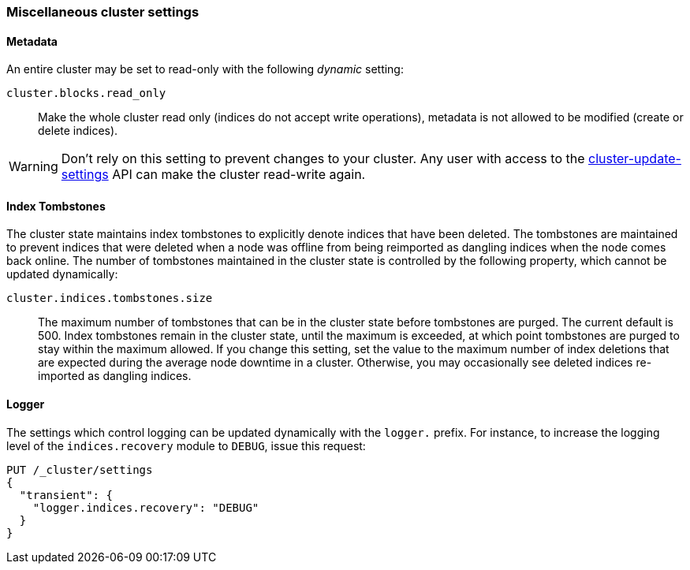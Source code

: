 [[misc-cluster]]
=== Miscellaneous cluster settings

[[cluster-read-only]]
==== Metadata

An entire cluster may be set to read-only with the following _dynamic_ setting:

`cluster.blocks.read_only`::

      Make the whole cluster read only (indices do not accept write
      operations), metadata is not allowed to be modified (create or delete
      indices).

WARNING: Don't rely on this setting to prevent changes to your cluster. Any
user with access to the <<cluster-update-settings,cluster-update-settings>>
API can make the cluster read-write again.


[[cluster-max-tombstones]]
==== Index Tombstones

The cluster state maintains index tombstones to explicitly denote indices that 
have been deleted.  The tombstones are maintained to prevent indices that were 
deleted when a node was offline from being reimported as dangling indices when 
the node comes back online.  The number of tombstones maintained in the cluster 
state is controlled by the following property, which cannot be updated dynamically:

`cluster.indices.tombstones.size`::

The maximum number of tombstones that can be in the cluster state before tombstones 
are purged.  The current default is 500.  Index tombstones remain in the cluster state, 
until the maximum is exceeded, at which point tombstones are purged to stay within the 
maximum allowed.  If you change this setting, set the value to the maximum number 
of index deletions that are expected during the average node downtime in a cluster.
Otherwise, you may occasionally see deleted indices re-imported as dangling indices.

[[cluster-logger]]
==== Logger

The settings which control logging can be updated dynamically with the
`logger.` prefix.  For instance, to increase the logging level of the
`indices.recovery` module to `DEBUG`, issue this request:

[source,js]
-------------------------------
PUT /_cluster/settings
{
  "transient": {
    "logger.indices.recovery": "DEBUG"
  }
}
-------------------------------


